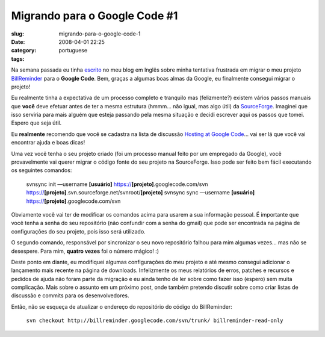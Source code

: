 Migrando para o Google Code #1
##############################
:slug: migrando-para-o-google-code-1
:date: 2008-04-01 22:25
:category:
:tags: portuguese

Na semana passada eu tinha `escrito <http://www.ogmaciel.com/?p=453>`__
no meu blog em Inglês sobre minha tentativa frustrada em migrar o meu
projeto `BillReminder <http://code.google.com/p/billreminder/>`__ para o
**Google Code**. Bem, graças a algumas boas almas da Google, eu
finalmente consegui migrar o projeto!

Eu realmente tinha a expectativa de um processo completo e tranquilo mas
(felizmente?) existem vários passos manuais que **você** deve efetuar
antes de ter a mesma estrutura (hmmm… não igual, mas algo útil) da
`SourceForge <http://www.sf.net>`__. Imaginei que isso serviria para
mais alguém que esteja passando pela mesma situação e decidi escrever
aqui os passos que tomei. Espero que seja útil.

Eu **realmente** recomendo que você se cadastra na lista de discussão
`Hosting at Google
Code <http://groups.google.com/group/google-code-hosting>`__\ … vai ser
lá que você vai encontrar ajuda e boas dicas!

Uma vez você tenha o seu projeto criado (foi um processo manual feito
por um empregado da Google), você provavelmente vai querer migrar o
código fonte do seu projeto na SourceForge. Isso pode ser feito bem
fácil executando os seguintes comandos:

    svnsync init —username **[usuário]**
    https://\ **[projeto]**.googlecode.com/svn
    https://\ **[projeto]**.svn.sourceforge.net/svnroot/\ **[projeto]**
    svnsync sync —username **[**\ **usuário**\ **]**
    https://\ **[projeto]**.googlecode.com/svn

Obviamente você vai ter de modificar os comandos acima para usarem a sua
informação pessoal. É importante que você tenha a senha do seu
repositório (não confundir com a senha do gmail) que pode ser encontrada
na página de configurações do seu projeto, pois isso será utilizado.

O segundo comando, responsável por sincronizar o seu novo repositório
falhou para mim algumas vezes… mas não se desespere. Para mim, **quatro
vezes** foi o número mágico! :)

Deste ponto em diante, eu modifiquei algumas configurações do meu
projeto e até mesmo consegui adicionar o lançamento mais recente na
página de downloads. Infelizmente os meus relatórios de erros, patches e
recursos e pedidos de ajuda não foram parte da migração e eu ainda tenho
de ler sobre como fazer isso (espero) sem muita complicação. Mais sobre
o assunto em um próximo post, onde também pretendo discutir sobre como
criar listas de discussão e commits para os desenvolvedores.

Então, não se esqueça de atualizar o endereço do repositório do código
do BillReminder:

    ``svn checkout http://billreminder.googlecode.com/svn/trunk/ billreminder-read-only``
